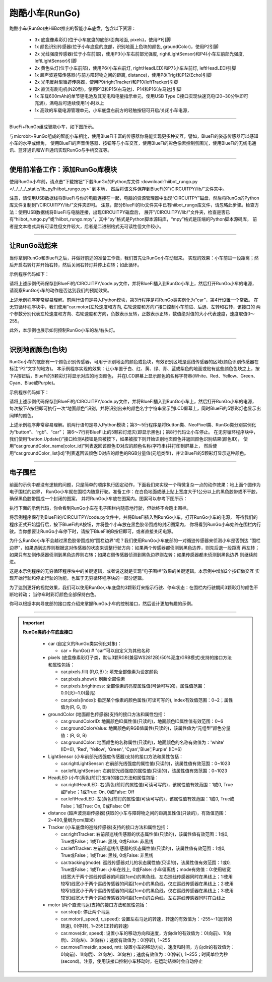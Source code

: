 ======================
跑酷小车(RunGo)
======================

跑酷小车(RunGo)由HiiBot推出的智能小车底盘，包含以下资源：

  - 3x 底盘像素彩灯(位于小车底盘的底部/面向地面, pixels)，使用P1引脚
  - 1x 颜色识别传感器(位于小车底盘的底部，识别地面上色块的颜色, groundColor)，使用P2引脚
  - 2x 光线强度传感器(位于小车前部)，使用P3(小车右前部光强度, rightLightSensor)和P4(小车左前部光强度, leftLightSensor)引脚
  - 2x 黄色头灯(位于小车前部)，使用P6(小车右前灯, rightHeadLED)和P7(小车左前灯, leftHeadLED)引脚
  - 1x 超声波避障传感器(与前方障碍物之间的距离, distance)，使用P8(Trig)和P12(Echo)引脚
  - 2x 光电反射型循迹传感器，使用P9(rightTracker)和P10(leftTracker)引脚
  - 2x 直流有刷电机(N20型)，使用P13和P15(右马达)、P14和P16(左马达)引脚
  - 1x 车载600mAh的单节锂电池及其充电和电量指示单元，使用USB Type C接口实现快速充电(20~30分钟即可充满)，满电后可连续使用1小时以上
  - 1x 高效的车载电源管理单元，小车底盘右前方的轻触按钮可开启/关闭小车电源，

---------------------------------

BlueFi+RunGo组成智能小车，如下图所示。

.. image::  ../../_static/images/peripheral/rungo_car.jpg
  :scale: 50%
  :align: center

与microbit+RunGo组成的智能小车相比，使用BlueFi丰富的传感器你将能实现更多种交互，譬如，BlueFi的姿态传感器可以感知小车的水平或倾角，
使用BlueFi的声音传感器、按钮等与小车交互，使用BlueFi的彩色像素控制氛围光，使用BlueFi的无线电通讯、蓝牙通讯和WiFi通讯实现RunGo与手柄交互等。

----------------------------------

使用前准备工作：添加RunGo库模块
----------------------------------

使用RunGo小车前，请点击“下载按钮”下载RunGo的Python库文件 
:download:`hiibot_rungo.py </../../../_static/lib_py/hiibot_rungo.py>` 到本地，
然后将该文件保存到BlueFi的"/CIRCUITPY/lib/"文件夹中。

注意，请使用USB数据线将BlueFi与你的电脑连接在一起，电脑的资源管理器中出现“CIRCUITPY”磁盘，然后将RunGo的Python库文件复制到"/CIRCUITPY/lib/"文件夹即可。
注意，部分BlueFi的lib文件夹中已有hiibot_rungo库文件，请忽略此步骤。检查方法：使用USB数据线将BlueFi与电脑连接，出现CIRCUITPY磁盘后，
展开"/CIRCUITPY/lib/"文件夹，检查是否已有“hiibot_rungo.py”或“hiibot_rungo.mpy”，其中“py”格式是Python脚本源码库，“mpy”格式是压缩的Python脚本源码库，
前者是文本格式具有可读性但文件较大，后者是二进制格式无可读性但文件较小。

--------------------------------

让RunGo动起来
--------------------------------

当你拿到RunGo和BlueFi之后，并做好前述的准备工作做，我们首先让RunGo小车动起来。
实现的效果：小车前进一段距离；然后开启右转灯并开始右转，然后关闭右转灯并停止右转；如此循环。

示例程序代码如下：

.. code-block::  python
  :linenos:

  import time
  from hiibot_rungo import RunGo
  car = RunGo()
  carspeed = 80
  while True:
      car.motor(carspeed, carspeed)
      time.sleep(0.5)
      car.stop()
      car.rightHeadLED = 1   # turn on right head lamp
      car.motor(carspeed//2, -carspeed//2)
      time.sleep(0.65)
      car.rightHeadLED = 0   # turn off right head lamp
      car.stop()

请将上述示例代码保存到BlueFi的/CIRCUITPY/code.py文件，并将BlueFi插入到RunGo小车上，然后打开RunGo小车的电源，
请观察RunGo小车的动作是否达到我们的预期效果。

上述示例程序非常容易理解。前两行语句是导入Python模块，第3行程序是将RunGo类实例化为“car”，第4行设置一个常数。
在无穷循环程序块中，我们使用“car.motor(左轮速度和方向, 右轮速度和方向)”接口控制小车前进、后退、左转和右转，该接口的
两个参数分别代表左轮速度和方向、右轮速度和方向，负数表示反转，正数表示正转，数值绝对值的大小代表速度，速度取值0～255。

此外，本示例也展示如何控制RunGo小车的左/右头灯。

--------------------------------

识别地面颜色(色块)
--------------------------------

RunGo小车的底部有一个颜色识别传感器，可用于识别地面的颜色或色块，有效识别区域是巡线传感器的区域(颜色识别传感器在标注“P2”文字的地方)。
本示例程序实现的效果：让小车置于白、红、黄、绿、青、蓝或紫色的地面或贴有这些颜色色块之上，按下A按钮后，BlueFi的5颗彩灯将显示对应的地面颜色，
并在LCD屏幕上显示颜色的名称字符串(White、Red、Yellow、Green、Cyan、Blue或Purple)。

示例程序代码如下：

.. code-block::  python
  :linenos:

  from hiibot_bluefi.basedio import Button, NeoPixel
  from hiibot_rungo import RunGo
  button = Button()
  rgb = NeoPixel()
  car = RunGo()
  rgb.brightness = 0.2
  rgb.fillPixels((0,0,0))
  car.stop() # stop motors
  print("Press Button-A to sense ground color")
  car.pixels.fill(0)
  car.pixels.show()
  while True:
      button.Update()
      if button.A_wasPressed:
          cid = car.groundColorID
          print(car.groundColor_name[cid])
          rgb.fillPixels(car.groundColor_list[cid])


请将上述示例代码保存到BlueFi的/CIRCUITPY/code.py文件，并将BlueFi插入到RunGo小车上，然后打开RunGo小车的电源，
每次按下A按钮即可执行一次“地面颜色”识别，并将识别出来的颜色名字字符串显示到LCD屏幕上，同时BlueFi的5颗彩灯也显示出同样的颜色。

上述示例程序非常容易理解。前两行语句是导入Python模块；第3～5行程序是将Button类、NeoPixel类、RunGo类分别实例化为“button”、“rgb”、“car”；
第6～7行将BlueFi上的5颗彩灯熄灭(即显示黑色)；第8行代码让小车停止。
在无穷循环程序块中，我们使用“button.Update()”接口检测A按钮是否被按下，如果被按下则开始识别地面颜色并返回颜色识别结果(颜色ID)，
使用“car.groundColor_name[color_id]”列表返回该颜色ID对应的颜色名称(字符串)并打印到屏幕上，
然后使用“car.groundColor_list[id]”列表返回该颜色ID对应的颜色的RGB分量值(元组类型)，并让BlueFi的5颗彩灯显示这种颜色。

-------------------------------

电子围栏
-------------------------------

前面的示例中都没有逻辑的问题，只是简单的顺序执行固定动作，下面我们来实现一个稍微复杂一点的动作效果：地上画个圆作为电子围栏的边界，
RunGo小车就在围栏内随意行驶。准备工作：在白色地面或纸上贴上宽度大于1公分以上的黑色胶带或不干胶，确保黑色胶带围成一个封闭的图案，
并将RunGo小车放在图案内。图案可以参考下图所示：

.. image::  ../../_static/images/peripheral/maqueen_corral.jpg
  :scale: 50%
  :align: center

执行下面的示例代码，你会看到RunGo小车在电子围栏内随意地行驶，但始终不会跑出围栏。


.. code-block::  python
  :linenos:

  import time
  from hiibot_bluefi.basedio import Button
  button = Button()
  print("I am BlueFi")
  # import RunGo module from hiibot_rungo.py
  from hiibot_rungo import RunGo
  car = RunGo()
  print("RunGo")
  # speed=100, 0, forward; 1, backward; 2, rotate-left; 3, rotate-right
  car.stop() # stop motors
  print("we do it, press Button-A")

  car.pixels.brightness = 0.5
  car.pixels[0] = (255,0,0)
  car.pixels[1] = (0,255,0)
  car.pixels[2] = (0,0,255)
  car.pixels.show()

  car.rightHeadLED = 0
  car.leftHeadLED = 0

  carSpeed_fast = 100
  carSpeed_slow = 70

  carrun = False
  while True:
      button.Update()
      if button.A_wasPressed:
          carrun = True
          print("running")
      if button.B_wasPressed:
          car.stop()
          print("stop")
          carrun = False
      lt = car.leftTracker   # left sensor
      rt = car.rightTracker  # right sensor
      if carrun:
          if lt ==1 and rt ==1 :  # dual sensor above back-line
              car.stop()
              car.move(1, 0-carSpeed_fast)  # backward
              time.sleep(0.2)
              car.stop()
              car.move(2, carSpeed_fast)  # turn left
              time.sleep(0.2)
              car.stop()
          elif lt ==1 :  # left sensor above back-line only
              car.stop()
              car.rightHeadLED = 1
              car.move(3, carSpeed_fast)  # turn right
              time.sleep(0.2)
              car.stop()
              car.rightHeadLED = 0
          elif rt ==1 :   # right sensor above back-line only
              car.stop()
              car.leftHeadLED = 1
              car.move(2, carSpeed_fast)  # turn left
              time.sleep(0.2)
              car.stop()
              car.leftHeadLED = 0
          else: 
              car.move(0, carSpeed_slow)  # forward
              time.sleep(0.02)
      pass


将示例程序保存到BlueFi的/CIRCUITPY/code.py文件中，并将BlueFi插入到RunGo小车，打开RunGo小车的电源，
等待我们的程序正式开始运行后，按下BlueFi的A按钮，并将整个小车放在黑色胶带围成的封闭图案内，
你将看到RunGo小车始终在围栏内行驶。当你想要让RunGo小车停下时，请按下BlueFi的B按钮即可，或者直接关闭电源。

为什么RunGo小车不会越过黑色胶带围成的“围栏边界”呢？我们使用RunGo小车底部的一对循迹传感器来侦测小车是否到达
“围栏边界”，如果遇到边界则根据这对传感器的状态来调整行驶方向：如果两个传感器都侦测到黑色边界，则先后退一段距离
再左转；如果只有左侧传感器侦测到黑色边界则右转；如果右侧传感器侦测到黑色边界则左转；如果传感器都未侦测到黑色边界
则继续前进。

这是本示例程序的无穷循环程序块中的关键逻辑，或者说这就是实现“电子围栏”效果的关键逻辑。本示例中增加2个按钮做交互
实现开始行驶和停止行驶的功能，也属于无穷循环程序块的一部分逻辑。

为了达到更好的视觉效果，我们可以使用RunGo小车底盘的3颗彩灯来指示行驶、停车状态：在围栏内行驶期间3颗彩灯的颜色不断地转动；
当停车时彩灯颜色全部保持白色。

你可以根据本向导底部的接口库介绍来掌握RunGo小车的控制接口，然后设计更加有趣的示例。






------------------------------------

.. Important::
  **RunGo类的小车底盘接口**

    - car (自定义的RunGo类实例化对象)：

      - car = RunGo() # "car"可以自定义为其他名称

    - pixels (底盘像素彩灯子类，默认3颗RGB(兼容WS2812B)/50%亮度/GRB模式)支持的接口方法和属性包括：

      - car.pixels.fill( (R,G,B) ): 填充全部像素为设定颜色
      - car.pixels.show(): 刷新全部像素
      - car.pixels.brightness: 全部像素的亮度属性值(可读可写的)，属性值范围：0.0(灭)~1.0(最亮)
      - car.pixels[index]: 指定某个像素的颜色属性(可读可写的), index有效值范围：0~2；属性值为(R, G, B)

    - groundColor (地面颜色传感器)支持的接口方法和属性包括：

      - car.groundColorID: 地面颜色ID属性值(只读的)，地面颜色ID属性值有效范围：0~6
      - car.groundColorValue: 地面颜色的RGB值属性(只读的)，该属性值为“元组型”颜色分量值：(R, G, B)
      - car.groundColor: 地面颜色的名称属性(只读的)，地面颜色的名称有效值为：'white' (ID=0), 'Red', 'Yellow', 'Green', 'Cyan','Blue','Purple' (ID=6)

    - LightSensor (小车前部光线强度传感器)支持的接口方法和属性包括：

      - car.rightLightSensor: 右前部光线强度的属性值(只读的)，该属性值有效范围：0~1023
      - car.leftLightSensor: 右前部光线强度的属性值(只读的)，该属性值有效范围：0~1023

    - HeadLED (小车(黄色)前灯)支持的接口方法和属性包括：

      - car.rightHeadLED: 右(黄色)前灯的属性值(可读可写的)，该属性值有效范围：1或0, True或False；1或True: On, 0或False: Off
      - car.leftHeadLED: 左(黄色)前灯的属性值(可读可写的)，该属性值有效范围：1或0, True或False；1或True: On, 0或False: Off

    - distance (超声波测距传感器)获取的小车与障碍物之间的距离属性值(只读的)，有效值范围：2~400,量纲为cm(厘米)

    - Tracker (小车底盘的巡线传感器)支持的接口方法和属性包括：

      - car.rightTracker: 右前部巡线传感器的状态属性值(只读的)，该属性值有效范围：1或0, True或False；1或True: 黑线, 0或False: 非黑线
      - car.leftTracker: 左前部巡线传感器的状态属性值(只读的)，该属性值有效范围：1或0, True或False；1或True: 黑线, 0或False: 非黑线
      - car.tracking(mode): 巡线传感器对儿的状态属性值(只读的)，该属性值有效范围：1或0, True或False；1或True: 小车在线上, 0或False: 小车偏离线；mode有效值：0:使用较宽(线宽大于两个巡线传感器的间距[1cm])的黑色线，左右巡线传感器同时在黑线上；1:使用较窄(线宽小于两个巡线传感器的间距[1cm])的黑色线，仅左巡线传感器在黑线上；2:使用较窄(线宽小于两个巡线传感器的间距[1cm])的黑色线，仅右巡线传感器在黑线上；3:使用较宽(线宽大于两个巡线传感器的间距[1cm])的白色线，左右巡线传感器同时在白线上

    - motor (两个直流马达)支持的接口方法和属性包括：

      - car.stop(): 停止两个马达
      - car.motor(l_speed, r_speed): 设置左右马达的转速，转速的有效值为：-255~-1(反转的转速), 0(停转), 1~255(正转的转速)
      - car.move(dir, speed): 设置小车的移动方向和速度，方向dir的有效值为：0(向前)、1(向后)、2(向左)、3(向右)；速度有效值为：0(停转), 1~255
      - car.moveTime(dir, speed, mt): 设置小车的移动方向、速度和时间，方向dir的有效值为：0(向前)、1(向后)、2(向左)、3(向右)；速度有效值为：0(停转), 1~255；时间单位为秒(second)。注意，使用该接口控制小车移动时，在运动结束时会自动停止
